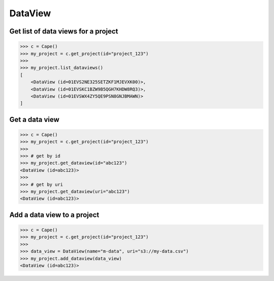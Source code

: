 DataView
==========


Get list of data views for a project
------------------------------------

.. code-block:: python

    >>> c = Cape()
    >>> my_project = c.get_project(id="project_123")
    >>>
    >>> my_project.list_dataviews()
    [
        <DataView (id=01EVS2NE325SETZKF1MJEVXK00)>,
        <DataView (id=01EVSKC1BZW9B5QGH7KHDW8RQ3)>,
        <DataView (id=01EVSWX4ZY5QE9PSN8GNJBMAWN)>
    ]


Get a data view
---------------

.. code-block:: python

    >>> c = Cape()
    >>> my_project = c.get_project(id="project_123")
    >>>
    >>> # get by id
    >>> my_project.get_dataview(id="abc123")
    <DataView (id=abc123)>
    >>>
    >>> # get by uri
    >>> my_project.get_dataview(uri="abc123")
    <DataView (id=abc123)>



Add a data view to a project
---------------------------

.. code-block:: python

    >>> c = Cape()
    >>> my_project = c.get_project(id="project_123")
    >>> 
    >>> data_view = DataView(name="m-data", uri="s3://my-data.csv")
    >>> my_project.add_dataview(data_view)
    <DataView (id=abc123)>